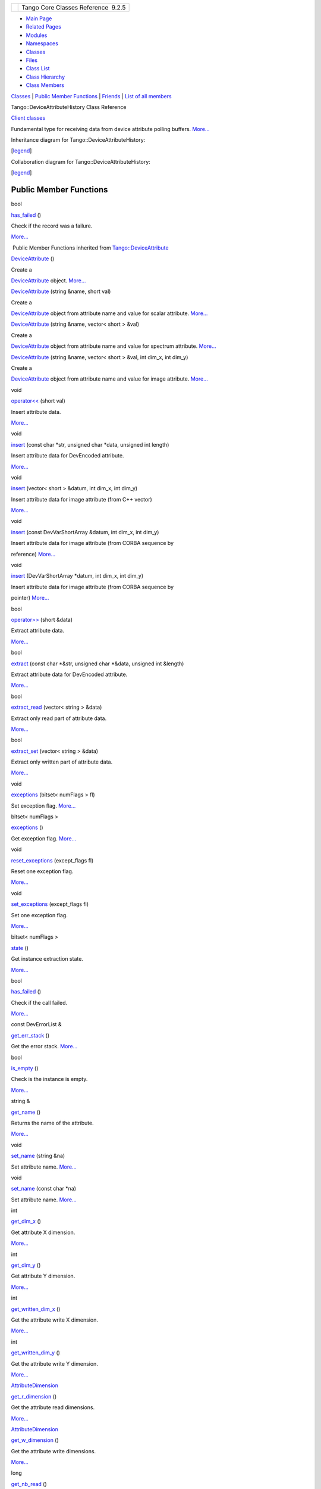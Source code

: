 +----------+---------------------------------------+
| |Logo|   | Tango Core Classes Reference  9.2.5   |
+----------+---------------------------------------+

-  `Main Page <../../index.html>`__
-  `Related Pages <../../pages.html>`__
-  `Modules <../../modules.html>`__
-  `Namespaces <../../namespaces.html>`__
-  `Classes <../../annotated.html>`__
-  `Files <../../files.html>`__

-  `Class List <../../annotated.html>`__
-  `Class Hierarchy <../../inherits.html>`__
-  `Class Members <../../functions.html>`__

`Classes <#nested-classes>`__ \| `Public Member
Functions <#pub-methods>`__ \| `Friends <#friends>`__ \| `List of all
members <../../dc/d45/classTango_1_1DeviceAttributeHistory-members.html>`__

Tango::DeviceAttributeHistory Class Reference

`Client classes <../../d1/d45/group__Client.html>`__

Fundamental type for receiving data from device attribute polling
buffers.
`More... <../../d8/d41/classTango_1_1DeviceAttributeHistory.html#details>`__

Inheritance diagram for Tango::DeviceAttributeHistory:

|Inheritance graph|

[`legend <../../graph_legend.html>`__\ ]

Collaboration diagram for Tango::DeviceAttributeHistory:

|Collaboration graph|

[`legend <../../graph_legend.html>`__\ ]

Public Member Functions
-----------------------

bool 

`has\_failed <../../d8/d41/classTango_1_1DeviceAttributeHistory.html#a29502710f173c46c03a6334f0498899e>`__
()

 

| Check if the record was a failure.
`More... <#a29502710f173c46c03a6334f0498899e>`__

 

|-| Public Member Functions inherited from
`Tango::DeviceAttribute <../../d7/dca/classTango_1_1DeviceAttribute.html>`__

 

`DeviceAttribute <../../d7/dca/classTango_1_1DeviceAttribute.html#acc1b9939f279cefb9d517458312be3ef>`__
()

 

| Create a
`DeviceAttribute <../../d7/dca/classTango_1_1DeviceAttribute.html>`__
object. `More... <#acc1b9939f279cefb9d517458312be3ef>`__

 

 

`DeviceAttribute <../../d7/dca/classTango_1_1DeviceAttribute.html#a67d52e21a5029a03601c3756445e318e>`__
(string &name, short val)

 

| Create a
`DeviceAttribute <../../d7/dca/classTango_1_1DeviceAttribute.html>`__
object from attribute name and value for scalar attribute.
`More... <#a67d52e21a5029a03601c3756445e318e>`__

 

 

`DeviceAttribute <../../d7/dca/classTango_1_1DeviceAttribute.html#a72d6ce5f1e5c090014a6feba02948c76>`__
(string &name, vector< short > &val)

 

| Create a
`DeviceAttribute <../../d7/dca/classTango_1_1DeviceAttribute.html>`__
object from attribute name and value for spectrum attribute.
`More... <#a72d6ce5f1e5c090014a6feba02948c76>`__

 

 

`DeviceAttribute <../../d7/dca/classTango_1_1DeviceAttribute.html#aba7c0a8dfee681451efc32a97a3f8471>`__
(string &name, vector< short > &val, int dim\_x, int dim\_y)

 

| Create a
`DeviceAttribute <../../d7/dca/classTango_1_1DeviceAttribute.html>`__
object from attribute name and value for image attribute.
`More... <#aba7c0a8dfee681451efc32a97a3f8471>`__

 

void 

`operator<< <../../d7/dca/classTango_1_1DeviceAttribute.html#a39d8445992f45faabe7210065a49c1db>`__
(short val)

 

| Insert attribute data.
`More... <#a39d8445992f45faabe7210065a49c1db>`__

 

void 

`insert <../../d7/dca/classTango_1_1DeviceAttribute.html#ad0a4bef751ff1052eb25e3a151390a96>`__
(const char \*str, unsigned char \*data, unsigned int length)

 

| Insert attribute data for DevEncoded attribute.
`More... <#ad0a4bef751ff1052eb25e3a151390a96>`__

 

void 

`insert <../../d7/dca/classTango_1_1DeviceAttribute.html#a51fc5ea06b681f0b0751c5accb7d008f>`__
(vector< short > &datum, int dim\_x, int dim\_y)

 

| Insert attribute data for image attribute (from C++ vector)
`More... <#a51fc5ea06b681f0b0751c5accb7d008f>`__

 

void 

`insert <../../d7/dca/classTango_1_1DeviceAttribute.html#ae4cb9149719cbb5747e5c7c364946cd6>`__
(const DevVarShortArray &datum, int dim\_x, int dim\_y)

 

| Insert attribute data for image attribute (from CORBA sequence by
reference) `More... <#ae4cb9149719cbb5747e5c7c364946cd6>`__

 

void 

`insert <../../d7/dca/classTango_1_1DeviceAttribute.html#abe572db6bfe6f7b426268da83d02aefa>`__
(DevVarShortArray \*datum, int dim\_x, int dim\_y)

 

| Insert attribute data for image attribute (from CORBA sequence by
pointer) `More... <#abe572db6bfe6f7b426268da83d02aefa>`__

 

bool 

`operator>> <../../d7/dca/classTango_1_1DeviceAttribute.html#a76dcb00f710fd52a8d2038dc95f66b07>`__
(short &data)

 

| Extract attribute data.
`More... <#a76dcb00f710fd52a8d2038dc95f66b07>`__

 

bool 

`extract <../../d7/dca/classTango_1_1DeviceAttribute.html#ad70f7601d11c6a8f7b6dff85c45e2fa3>`__
(const char \*&str, unsigned char \*&data, unsigned int &length)

 

| Extract attribute data for DevEncoded attribute.
`More... <#ad70f7601d11c6a8f7b6dff85c45e2fa3>`__

 

bool 

`extract\_read <../../d7/dca/classTango_1_1DeviceAttribute.html#abab196e07e204f0708cd5bbc7f50142b>`__
(vector< string > &data)

 

| Extract only read part of attribute data.
`More... <#abab196e07e204f0708cd5bbc7f50142b>`__

 

bool 

`extract\_set <../../d7/dca/classTango_1_1DeviceAttribute.html#a286075b484aacfc6101ad9653ae2451b>`__
(vector< string > &data)

 

| Extract only written part of attribute data.
`More... <#a286075b484aacfc6101ad9653ae2451b>`__

 

void 

`exceptions <../../d7/dca/classTango_1_1DeviceAttribute.html#a3927b11e5bd052f81c77f8a04621d0a5>`__
(bitset< numFlags > fl)

 

| Set exception flag. `More... <#a3927b11e5bd052f81c77f8a04621d0a5>`__

 

bitset< numFlags > 

`exceptions <../../d7/dca/classTango_1_1DeviceAttribute.html#a3f9f8c8594eca47c15d14a428e1ce449>`__
()

 

| Get exception flag. `More... <#a3f9f8c8594eca47c15d14a428e1ce449>`__

 

void 

`reset\_exceptions <../../d7/dca/classTango_1_1DeviceAttribute.html#aadacbabadd2fb9533f47c2e401c2bf9c>`__
(except\_flags fl)

 

| Reset one exception flag.
`More... <#aadacbabadd2fb9533f47c2e401c2bf9c>`__

 

void 

`set\_exceptions <../../d7/dca/classTango_1_1DeviceAttribute.html#a4dfe60e076172a05f332a35c5412e182>`__
(except\_flags fl)

 

| Set one exception flag.
`More... <#a4dfe60e076172a05f332a35c5412e182>`__

 

bitset< numFlags > 

`state <../../d7/dca/classTango_1_1DeviceAttribute.html#acd36c145050e5e3bf3bd4a172a0249c7>`__
()

 

| Get instance extraction state.
`More... <#acd36c145050e5e3bf3bd4a172a0249c7>`__

 

bool 

`has\_failed <../../d7/dca/classTango_1_1DeviceAttribute.html#af42816e6e7d4274f551eec3d9dacf233>`__
()

 

| Check if the call failed.
`More... <#af42816e6e7d4274f551eec3d9dacf233>`__

 

const DevErrorList & 

`get\_err\_stack <../../d7/dca/classTango_1_1DeviceAttribute.html#afd3add4643c535b3dac9a13c6ce811f9>`__
()

 

| Get the error stack. `More... <#afd3add4643c535b3dac9a13c6ce811f9>`__

 

bool 

`is\_empty <../../d7/dca/classTango_1_1DeviceAttribute.html#a627233903abcb7f81d9e4ae21a5a9bc0>`__
()

 

| Check is the instance is empty.
`More... <#a627233903abcb7f81d9e4ae21a5a9bc0>`__

 

string & 

`get\_name <../../d7/dca/classTango_1_1DeviceAttribute.html#a7aaf689b2d429bdd2d5918fbe911cdd2>`__
()

 

| Returns the name of the attribute.
`More... <#a7aaf689b2d429bdd2d5918fbe911cdd2>`__

 

void 

`set\_name <../../d7/dca/classTango_1_1DeviceAttribute.html#a27d3d7390efc00791f22712c3c4e7bf6>`__
(string &na)

 

| Set attribute name. `More... <#a27d3d7390efc00791f22712c3c4e7bf6>`__

 

void 

`set\_name <../../d7/dca/classTango_1_1DeviceAttribute.html#a9de0a2ea08ba57ff0cab25c33c9af15f>`__
(const char \*na)

 

| Set attribute name. `More... <#a9de0a2ea08ba57ff0cab25c33c9af15f>`__

 

int 

`get\_dim\_x <../../d7/dca/classTango_1_1DeviceAttribute.html#af47332e2d71089e5f3635630ed68bcad>`__
()

 

| Get attribute X dimension.
`More... <#af47332e2d71089e5f3635630ed68bcad>`__

 

int 

`get\_dim\_y <../../d7/dca/classTango_1_1DeviceAttribute.html#a13681c5b9d3915620c1017d2b27a9a58>`__
()

 

| Get attribute Y dimension.
`More... <#a13681c5b9d3915620c1017d2b27a9a58>`__

 

int 

`get\_written\_dim\_x <../../d7/dca/classTango_1_1DeviceAttribute.html#ac145bfd1747bde8fcc65c84ccc247448>`__
()

 

| Get the attribute write X dimension.
`More... <#ac145bfd1747bde8fcc65c84ccc247448>`__

 

int 

`get\_written\_dim\_y <../../d7/dca/classTango_1_1DeviceAttribute.html#a2425639e58b4c8741eb3ffdf6e352070>`__
()

 

| Get the attribute write Y dimension.
`More... <#a2425639e58b4c8741eb3ffdf6e352070>`__

 

`AttributeDimension <../../d7/d7a/structTango_1_1AttributeDimension.html>`__ 

`get\_r\_dimension <../../d7/dca/classTango_1_1DeviceAttribute.html#aa2d81c2936fd31476db4d72b6a764f30>`__
()

 

| Get the attribute read dimensions.
`More... <#aa2d81c2936fd31476db4d72b6a764f30>`__

 

`AttributeDimension <../../d7/d7a/structTango_1_1AttributeDimension.html>`__ 

`get\_w\_dimension <../../d7/dca/classTango_1_1DeviceAttribute.html#a1fd58414c11a60ff0c90c2d26abff569>`__
()

 

| Get the attribute write dimensions.
`More... <#a1fd58414c11a60ff0c90c2d26abff569>`__

 

long 

`get\_nb\_read <../../d7/dca/classTango_1_1DeviceAttribute.html#a3a88881c9ab18e4607148899465caa3b>`__
()

 

| Get the number of read value.
`More... <#a3a88881c9ab18e4607148899465caa3b>`__

 

long 

`get\_nb\_written <../../d7/dca/classTango_1_1DeviceAttribute.html#a611725524b3ad89d9bf5d99c8c81c51f>`__
()

 

| Get the number of written value.
`More... <#a611725524b3ad89d9bf5d99c8c81c51f>`__

 

AttrQuality & 

`get\_quality <../../d7/dca/classTango_1_1DeviceAttribute.html#ae54fa0c84a878d2b290cf6cedb36a1a4>`__
()

 

| Get attribute quality factor.
`More... <#ae54fa0c84a878d2b290cf6cedb36a1a4>`__

 

int 

`get\_type <../../d7/dca/classTango_1_1DeviceAttribute.html#afaa832f0876261339e33137f918960df>`__
()

 

| Get attribute data type.
`More... <#afaa832f0876261339e33137f918960df>`__

 

AttrDataFormat 

`get\_data\_format <../../d7/dca/classTango_1_1DeviceAttribute.html#ab49fd00e385a8b4418fd54fa97452a28>`__
()

 

| Get attribute data format.
`More... <#ab49fd00e385a8b4418fd54fa97452a28>`__

 

TimeVal & 

`get\_date <../../d7/dca/classTango_1_1DeviceAttribute.html#ab93ad5582fcc70581677ba7bb36a19e9>`__
()

 

| Get attribute read date.
`More... <#ab93ad5582fcc70581677ba7bb36a19e9>`__

 

Friends
-------

ostream & 

`operator<< <../../d8/d41/classTango_1_1DeviceAttributeHistory.html#a641d6e2a068adc24811acc267e13486a>`__
(ostream &str,
`DeviceAttributeHistory <../../d8/d41/classTango_1_1DeviceAttributeHistory.html>`__
&dah)

 

| Print a
`DeviceAttributeHistory <../../d8/d41/classTango_1_1DeviceAttributeHistory.html>`__
instance. `More... <#a641d6e2a068adc24811acc267e13486a>`__

 

Detailed Description
--------------------

Fundamental type for receiving data from device attribute polling
buffers.

This is the fundamental type for receiving data from device attribute
polling buffers. This class inherits from the
`Tango::DeviceAttribute <../../d7/dca/classTango_1_1DeviceAttribute.html>`__
class. One instance of this class is created for each attribute result
history. Within this class, you find the attribute result data or the
exception parameters and a flag indicating if the attribute has failed
when it was invoked by the device server polling thread. For history
calls, it is not possible to returns attribute error as exception. See
chapter on Advanced Features in the `Tango
book <http://www.esrf.eu/computing/cs/tango/tango_doc/kernel_doc/ds_prog/index.html>`__
for all details regarding device polling.

$Author$ $Revision$

Member Function Documentation
-----------------------------

+--------------------------------------+--------------------------------------+
| +----------------------------------- | inline                               |
| ----------------+-----+----+-----+-- |                                      |
| --+                                  |                                      |
| | bool Tango::DeviceAttributeHistory |                                      |
| ::has\_failed   | (   |    | )   |   |                                      |
|   |                                  |                                      |
| +----------------------------------- |                                      |
| ----------------+-----+----+-----+-- |                                      |
| --+                                  |                                      |
                                                                             
+--------------------------------------+--------------------------------------+

Check if the record was a failure.

Returns a boolean set to true if the record in the polling buffer was a
failure

Returns
    A boolean set to true if the record was a failure

Friends And Related Function Documentation
------------------------------------------

+--------------------------------------+--------------------------------------+
| +-----------------------+-----+----- | friend                               |
| ------------------------------------ |                                      |
| ------------------------------------ |                                      |
| -------------+----------+            |                                      |
| | ostream& operator<<   | (   | ostr |                                      |
| eam &                                |                                      |
|                                      |                                      |
|              | *str*,   |            |                                      |
| +-----------------------+-----+----- |                                      |
| ------------------------------------ |                                      |
| ------------------------------------ |                                      |
| -------------+----------+            |                                      |
| |                       |     | `Dev |                                      |
| iceAttributeHistory <../../d8/d41/cl |                                      |
| assTango_1_1DeviceAttributeHistory.h |                                      |
| tml>`__ &    | *dah*    |            |                                      |
| +-----------------------+-----+----- |                                      |
| ------------------------------------ |                                      |
| ------------------------------------ |                                      |
| -------------+----------+            |                                      |
| |                       | )   |      |                                      |
|                                      |                                      |
|                                      |                                      |
|              |          |            |                                      |
| +-----------------------+-----+----- |                                      |
| ------------------------------------ |                                      |
| ------------------------------------ |                                      |
| -------------+----------+            |                                      |
                                                                             
+--------------------------------------+--------------------------------------+

Print a
`DeviceAttributeHistory <../../d8/d41/classTango_1_1DeviceAttributeHistory.html>`__
instance.

Is an utility function to easily print the contents of a
`DeviceAttributeHistory <../../d8/d41/classTango_1_1DeviceAttributeHistory.html>`__
object. This function knows all types which could be inserted in a
`DeviceAttributeHistory <../../d8/d41/classTango_1_1DeviceAttributeHistory.html>`__
object and print them accordingly. It also in case the attribute
returned an error.

DeviceProxy \*dev = new DeviceProxy(“...”);

int hist\_depth = 4;

vector<DeviceAttributeHistory> \*hist;

hist = dev->attribute\_history(“MyAttribute”,hist\_depth);

for (int i = 0;i < hist\_depth;i++)

{

cout << (\*hist)[i] <<
`endl <../../d8/dcc/namespacestd.html#a4639029cd5db5428c743a52d095356b9>`__;

}

delete hist;

Parameters
    +--------+-------+------------------------------+
    | [in]   | str   | The printing stream          |
    +--------+-------+------------------------------+
    | [in]   | dah   | The instance to be printed   |
    +--------+-------+------------------------------+

--------------

The documentation for this class was generated from the following file:

-  `devapi.h <../../d9/ddc/devapi_8h_source.html>`__

-  `Tango <../../de/ddf/namespaceTango.html>`__
-  `DeviceAttributeHistory <../../d8/d41/classTango_1_1DeviceAttributeHistory.html>`__
-  Generated on Fri Oct 7 2016 11:11:16 for Tango Core Classes Reference
   by |doxygen| 1.8.8

.. |Logo| image:: ../../logo.jpg
.. |Inheritance graph| image:: ../../d6/d9c/classTango_1_1DeviceAttributeHistory__inherit__graph.png
.. |Collaboration graph| image:: ../../dc/d16/classTango_1_1DeviceAttributeHistory__coll__graph.png
.. |-| image:: ../../closed.png
.. |doxygen| image:: ../../doxygen.png
   :target: http://www.doxygen.org/index.html
